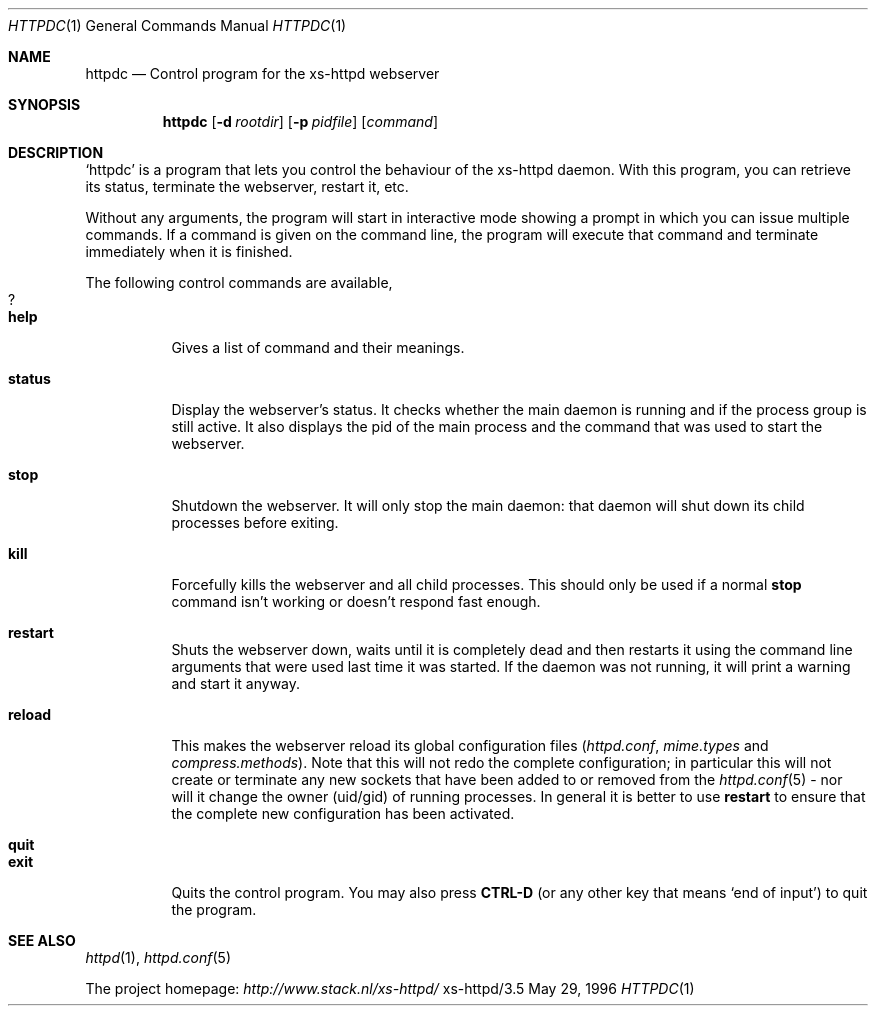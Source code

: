 .Dd May 29, 1996
.Dt HTTPDC 1
.Os xs-httpd/3.5
.Sh NAME
.Nm httpdc
.Nd Control program for the xs-httpd webserver
.Sh SYNOPSIS
.Nm httpdc
.Op Fl d Ar rootdir
.Op Fl p Ar pidfile
.Op Ar command
.Sh DESCRIPTION
.Ql httpdc
is a program that lets you control the behaviour of the
xs\-httpd daemon.
With this program, you can retrieve its status, terminate
the webserver, restart it, etc.
.Pp
Without any arguments, the program will start in interactive
mode showing a prompt in which you can issue multiple
commands.
If a command is given on the command line, the program will
execute that command and terminate immediately when it is
finished.
.Pp
The following control commands are available,
.Bl -tag -width Ds -compact
.It Ic ?
.It Ic help
Gives a list of command and their meanings.
.Pp
.It Ic status
Display the webserver's status. It checks whether the main
daemon is running and if the process group is still active.
It also displays the pid of the main process and the
command that was used to start the webserver.
.Pp
.It Ic stop
Shutdown the webserver. It will only stop the main daemon:
that daemon will shut down its child processes before exiting.
.Pp
.It Ic kill
Forcefully kills the webserver and all child processes.
This should only be used if a normal
.Ic stop
command isn't working or doesn't respond fast enough.
.Pp
.It Ic restart
Shuts the webserver down, waits until it is completely dead
and then restarts it using the command line arguments that
were used last time it was started. If the daemon was not
running, it will print a warning and start it anyway.
.Pp
.It Ic reload
This makes the webserver reload its global configuration files
.Pq Pa httpd.conf , mime.types No and Pa compress.methods .
Note that this will not redo the complete configuration; in
particular this will not create or terminate any new sockets
that have been added to or removed from the
.Xr httpd.conf 5
- nor will it change the owner (uid/gid) of running
processes. In general it is better to use
.Ic restart
to ensure that the complete new configuration has been
activated.
.Pp
.It Ic quit
.It Ic exit
Quits the control program. You may also press
.Li CTRL-D
(or any other key that means
.Ql end of input )
to quit the program.
.El
.Sh SEE ALSO
.Xr httpd 1 ,
.Xr httpd.conf 5
.Pp
The project homepage:
.Pa http://www.stack.nl/xs\-httpd/
